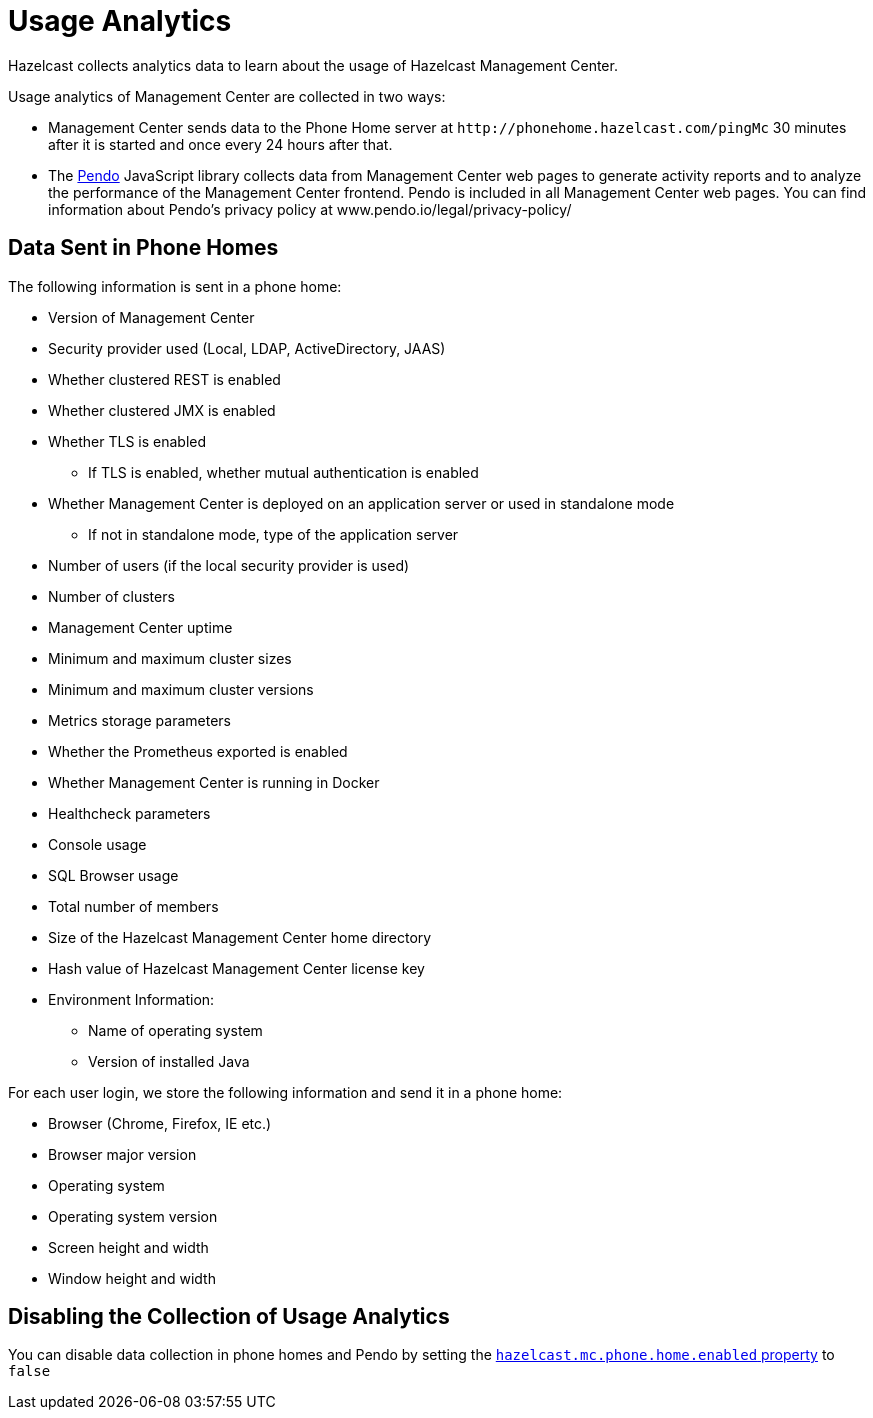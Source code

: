 = Usage Analytics
:description: Hazelcast collects analytics data to learn about the usage of Hazelcast Management Center.
:page-aliases: ROOT:phone-home.adoc

{description}

Usage analytics of Management Center are collected in two ways:

* Management Center sends data to the Phone Home server at `\http://phonehome.hazelcast.com/pingMc` 30 minutes after it is started and once every 24 hours after that.
* The link:https://www.pendo.io/[Pendo] JavaScript library collects data from Management Center web pages to generate activity reports and to analyze the performance of the Management Center frontend. Pendo is included in all Management Center web pages. You can find information about Pendo's privacy policy at www.pendo.io/legal/privacy-policy/

== Data Sent in Phone Homes

The following information is sent in a phone home:

* Version of Management Center
* Security provider used (Local, LDAP, ActiveDirectory, JAAS)
* Whether clustered REST is enabled
* Whether clustered JMX is enabled
* Whether TLS is enabled
** If TLS is enabled, whether mutual authentication is enabled
* Whether Management Center is deployed on an application server or used in standalone mode
** If not in standalone mode, type of the application server
* Number of users (if the local security provider is used)
* Number of clusters
* Management Center uptime
* Minimum and maximum cluster sizes
* Minimum and maximum cluster versions
* Metrics storage parameters
* Whether the Prometheus exported is enabled
* Whether Management Center is running in Docker
* Healthcheck parameters
* Console usage
* SQL Browser usage
* Total number of members
* Size of the Hazelcast Management Center home directory
* Hash value of Hazelcast Management Center license key
* Environment Information:
** Name of operating system
** Version of installed Java

For each user login, we store the following information and send it in a phone home:

* Browser (Chrome, Firefox, IE etc.)
* Browser major version
* Operating system
* Operating system version
* Screen height and width
* Window height and width

== Disabling the Collection of Usage Analytics

You can disable data collection in phone homes and Pendo by setting the xref:system-properties.adoc#hazelcast-mc-phone-home-enabled[`hazelcast.mc.phone.home.enabled` property] to `false`
